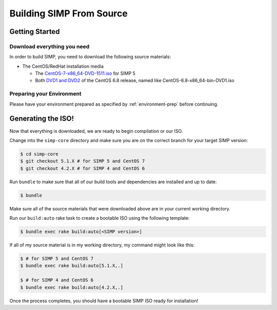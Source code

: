 Building SIMP From Source
=========================

Getting Started
---------------

Download everything you need
^^^^^^^^^^^^^^^^^^^^^^^^^^^^

In order to build SIMP, you need to download the following source materials:

* The CentOS/RedHat installation media

  * The `CentOS-7-x86_64-DVD-1511.iso`_ for SIMP 5
  * Both `DVD1 and DVD2`_ of the CentOS 6.8 release, named like CentOS-6.8-x86_64-bin-DVD1.iso


Preparing your Environment
^^^^^^^^^^^^^^^^^^^^^^^^^^

Please have your environment prepared as specified by :ref:`environment-prep` before continuing.


Generating the ISO!
-------------------

Now that everything is downloaded, we are ready to begin compilation or our ISO.

Change into the ``simp-core`` directory and make sure you are on the correct branch for your target SIMP version:

.. code::

   $ cd simp-core
   $ git checkout 5.1.X # for SIMP 5 and CentOS 7
   $ git checkout 4.2.X # for SIMP 4 and CentOS 6

Run ``bundle`` to make sure that all of our build tools and dependencies are installed and up to date:

.. code::

   $ bundle

Make sure all of the source materials that were downloaded above are in your current working directory.

Run our ``build:auto`` rake task to create a bootable ISO using the following template:

.. code::

   $ bundle exec rake build:auto[<SIMP version>]

If all of my source material is in my working directory, my command might look like this:

.. code::

   $ # for SIMP 5 and CentOS 7
   $ bundle exec rake build:auto[5.1.X,.]

   $ # for SIMP 4 and CentOS 6
   $ bundle exec rake build:auto[4.2.X,.]

Once the process completes, you should have a bootable SIMP ISO ready for installation!


.. _CentOS-7-x86_64-DVD-1511.iso: http://isoredirect.centos.org/centos/7/isos/x86_64/CentOS-7-x86_64-DVD-1511.iso
.. _DVD1 and DVD2: http://isoredirect.centos.org/centos/6/isos/x86_64/
